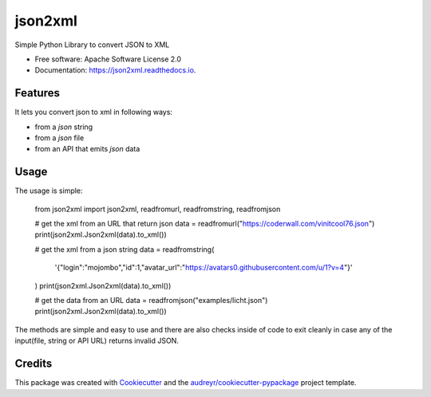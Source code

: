 ========
json2xml
========


.. image:: https://img.shields.io/pypi/v/json2xml.svg
        :target: https://pypi.python.org/pypi/json2xml

.. image:: https://img.shields.io/travis/vinitkumar/json2xml.svg
        :target: https://travis-ci.org/vinitkumar/json2xml

.. image:: https://readthedocs.org/projects/json2xml/badge/?version=latest
        :target: https://json2xml.readthedocs.io/en/latest/?badge=latest
        :alt: Documentation Status


.. image:: https://pyup.io/repos/github/vinitkumar/json2xml/shield.svg
     :target: https://pyup.io/repos/github/vinitkumar/json2xml/
     :alt: Updates



Simple Python Library to convert JSON to XML


* Free software: Apache Software License 2.0
* Documentation: https://json2xml.readthedocs.io.


Features
--------

It lets you convert json to xml in following ways:

* from a `json` string
* from a `json` file
* from an API that emits `json` data

Usage
-----

The usage is simple:

    from json2xml import json2xml, readfromurl, readfromstring, readfromjson

    # get the xml from an URL that return json
    data = readfromurl("https://coderwall.com/vinitcool76.json")
    print(json2xml.Json2xml(data).to_xml())

    # get the xml from a json string
    data = readfromstring(
        '{"login":"mojombo","id":1,"avatar_url":"https://avatars0.githubusercontent.com/u/1?v=4"}'
    )
    print(json2xml.Json2xml(data).to_xml())

    # get the data from an URL
    data = readfromjson("examples/licht.json")
    print(json2xml.Json2xml(data).to_xml())

The methods are simple and easy to use and there are also checks inside of code to exit cleanly
in case any of the input(file, string or API URL) returns invalid JSON.

Credits
-------

This package was created with Cookiecutter_ and the `audreyr/cookiecutter-pypackage`_ project template.

.. _Cookiecutter: https://github.com/audreyr/cookiecutter
.. _`audreyr/cookiecutter-pypackage`: https://github.com/audreyr/cookiecutter-pypackage
